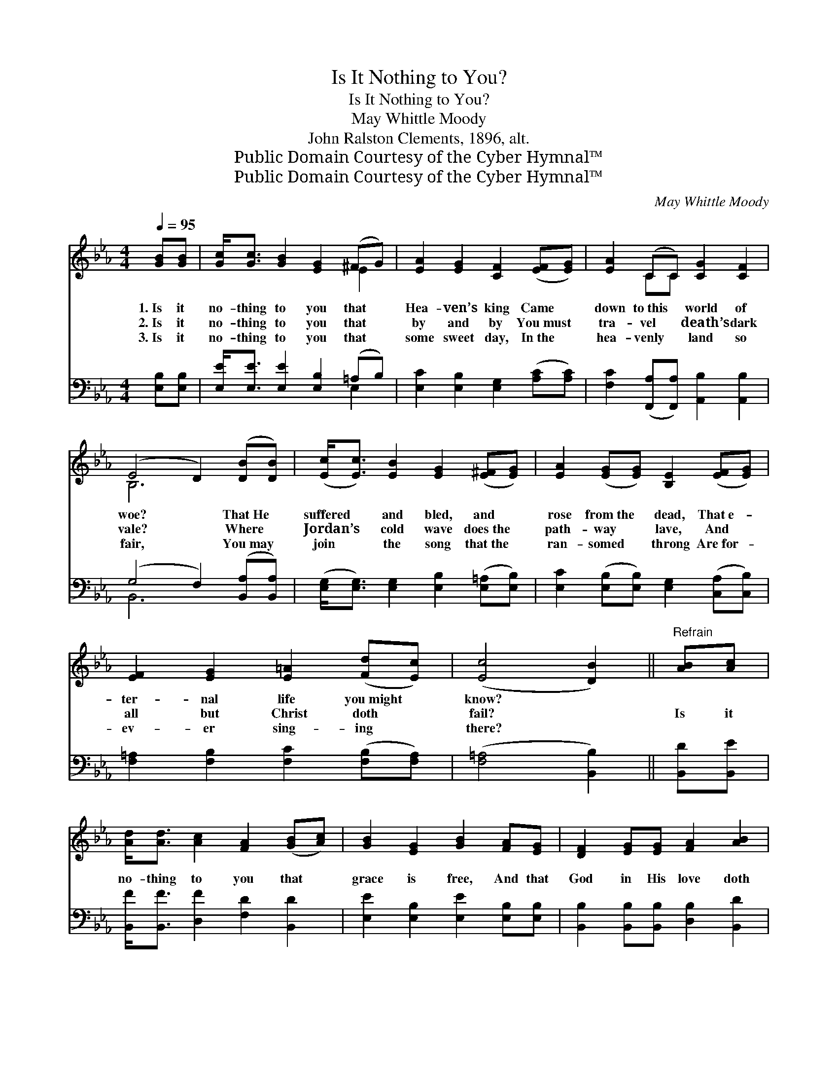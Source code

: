 X:1
T:Is It Nothing to You?
T:Is It Nothing to You?
T:May Whittle Moody
T:John Ralston Clements, 1896, alt.
T:Public Domain Courtesy of the Cyber Hymnal™
T:Public Domain Courtesy of the Cyber Hymnal™
C:May Whittle Moody
Z:Public Domain
Z:Courtesy of the Cyber Hymnal™
%%score ( 1 2 ) ( 3 4 )
L:1/8
Q:1/4=95
M:4/4
K:Eb
V:1 treble 
V:2 treble 
V:3 bass 
V:4 bass 
V:1
 [GB][GB] | [Gc]<[Gc] [GB]2 [EG]2 (^FG) | [EA]2 [EG]2 [CF]2 ([EF][EG]) | [EA]2 (CC) [CG]2 [CF]2 | %4
w: 1.~Is it|no- thing to you that *|Hea- ven’s king Came *|down to~this * world of|
w: 2.~Is it|no- thing to you that *|by and by You~must *|tra- vel * death’s dark|
w: 3.~Is it|no- thing to you that *|some sweet day, In~the *|hea- venly * land so|
 (E4 D2) ([DB][DB]) | ([Ec]<[Ec]) [EB]2 [EG]2 ([E^F][EG]) | [EA]2 ([EG][EG]) [B,E]2 ([EF][EG]) | %7
w: woe? * That~He *|suffered * and bled, and *|rose from~the * dead, That~e- *|
w: vale? * Where *|Jordan’s * cold wave does~the *|path- way * lave, And *|
w: fair, * You~may *|join * the song that~the *|ran- somed * throng Are~for- *|
 [EF]2 [EG]2 [E=A]2 ([Fd][Ec]) | ([Ec]4 [DB]2) ||"^Refrain" [AB][Ac] | %10
w: ter- nal life you~might *|know? *||
w: all but Christ doth *|fail? *|Is it|
w: ev- er sing- ing *|there? *||
 [Ad]<[Ad] [Ac]2 [FA]2 ([GB][Ac]) | [GB]2 [EG]2 [GB]2 [FA][EG] | [DF]2 [EG][EG] [FA]2 [AB]2 | %13
w: |||
w: no- thing to you that *|grace is free, And that|God in His love doth|
w: |||
 ([GB]4 [EG]2) [GB][Gc] | [Ad]<[Ad] [Ac]2 [FA]2 [GB][Ac] | %15
w: ||
w: call? * Is it|no- thing to you? Is it|
w: ||
 [GB]<[GB] [EB]2 !fermata![Ee]2 [E=A][EA] | [EB]<[EB] z2 [DG]<[DG] [DF]2 | [B,E]6 |] %18
w: |||
w: no- thing to you? Is it|no- thing, no- thing to|you?|
w: |||
V:2
 x2 | x6 E2 | x8 | x2 CC x4 | B,6 x2 | x8 | x8 | x8 | x6 || x2 | x8 | x8 | x8 | x8 | x8 | x8 | x8 | %17
 x6 |] %18
V:3
 [E,B,][E,B,] | [E,E]<[E,E] [E,E]2 [E,B,]2 (=A,B,) | [E,C]2 [E,B,]2 [E,G,]2 ([A,C][A,C]) | %3
 [F,C]2 ([F,,A,][F,,A,]) [A,,B,]2 [A,,B,]2 | (G,4 F,2) ([B,,A,][B,,A,]) | %5
 ([E,G,]<[E,G,]) [E,G,]2 [E,B,]2 ([E,=A,][E,B,]) | [E,C]2 ([E,B,][E,B,]) [E,G,]2 ([C,A,][C,B,]) | %7
 [F,=A,]2 [F,B,]2 [F,C]2 ([F,B,][F,A,]) | ([F,=A,]4 [B,,B,]2) || [B,,D][B,,E] | %10
 [B,,F]<[B,,F] [D,F]2 [F,D]2 [B,,D]2 | [E,E]2 [E,B,]2 [E,E]2 [E,B,][E,B,] | %12
 [B,,B,]2 [B,,B,][B,,B,] [D,B,]2 [B,,D]2 | (E4 B,2) [E,E][E,E] | %14
 [B,,F]<[B,,F] [D,F]2 [F,D]2 [B,,D][B,,D] | [E,E]<[E,E] [E,G,]2 !fermata![C,G,]2 [_C,^F,][C,F,] | %16
 [B,,G,]<[B,,F,] z2 [B,,B,]<[B,,B,] [B,,A,]2 | [E,,G,]6 |] %18
V:4
 x2 | x6 E,2 | x8 | x8 | B,,6 x2 | x8 | x8 | x8 | x6 || x2 | x8 | x8 | x8 | E,6 x2 | x8 | x8 | x8 | %17
 x6 |] %18

